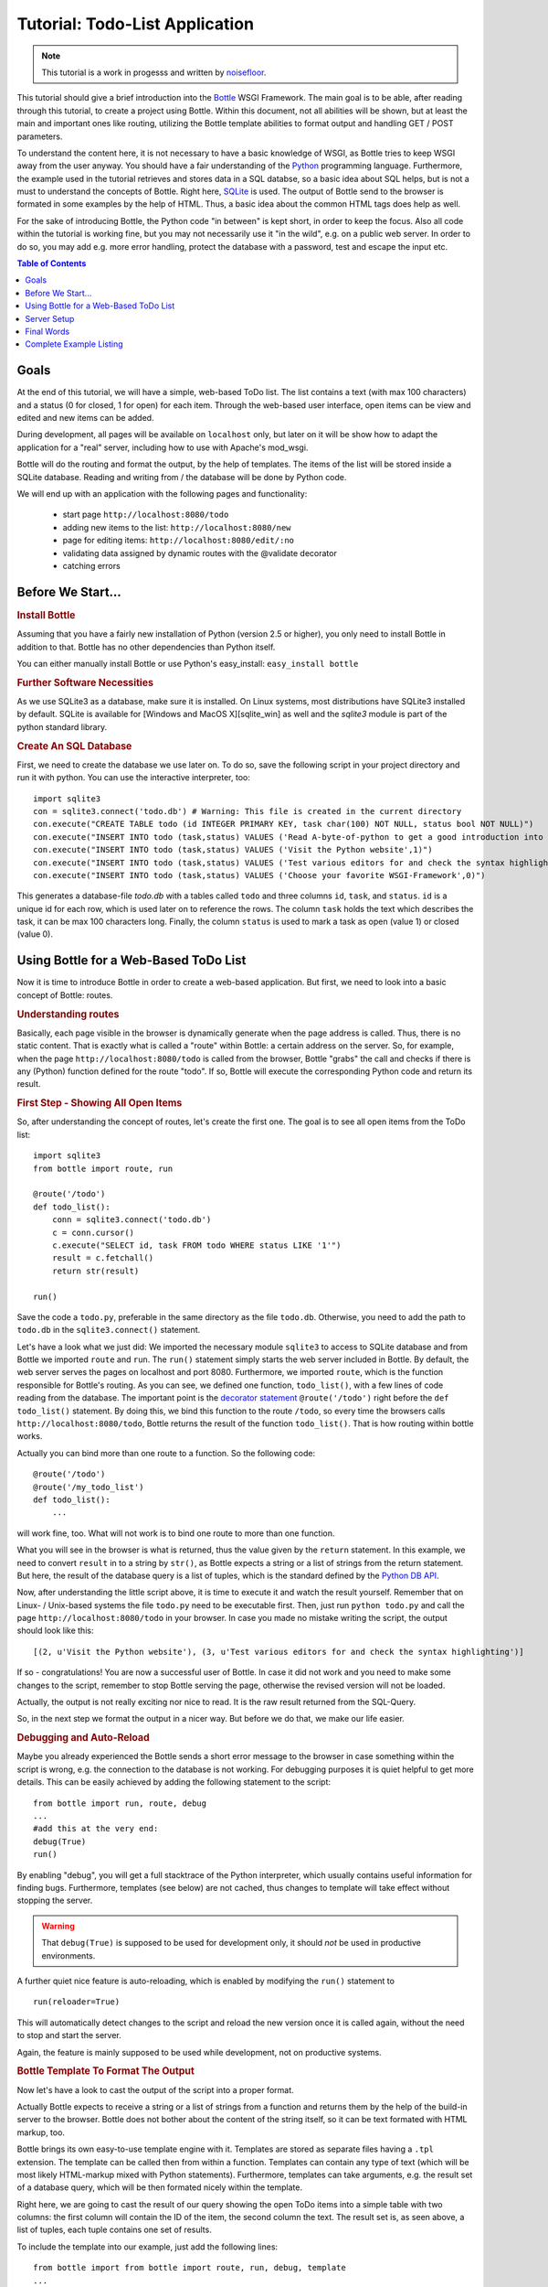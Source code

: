 .. _Bottle: http://bottle.paws.org
.. _Python: http://www.python.org
.. _SQLite: http://www.sqlite.org
.. _Windows: http://www.sqlite.org/download.html
.. _PySQLite: http://pypi.python.org/pypi/pysqlite/
.. _`decorator statement`: http://docs.python.org/glossary.html#term-decorator
.. _`Python DB API`: http://www.python.org/dev/peps/pep-0249/
.. _`WSGI reference Server`: http://docs.python.org/library/wsgiref.html#module-wsgiref.simple_server
.. _Cherrypy: http://www.cherrypy.org/
.. _Fapws3: http://github.com/william-os4y/fapws3
.. _Flup: http://trac.saddi.com/flup
.. _Paste: http://pythonpaste.org/
.. _Apache: http://www.apache.org
.. _`Bottle documentation`: http://github.com/defnull/bottle/blob/master/docs/docs.md
.. _`mod_wsgi`: http://code.google.com/p/modwsgi/
.. _`json`: http://www.json.org

===============================
Tutorial: Todo-List Application
===============================

.. note::

   This tutorial is a work in progesss and written by `noisefloor <http://github.com/noisefloor>`_.


This tutorial should give a brief introduction into the Bottle_ WSGI Framework. The main goal is to be able, after reading through this tutorial, to create a project using Bottle. Within this document, not all abilities will be shown, but at least the main and important ones like routing, utilizing the Bottle template abilities to format output and handling GET / POST parameters.

To understand the content here, it is not necessary to have a basic knowledge of WSGI, as Bottle tries to keep WSGI away from the user anyway. You should have a fair understanding of the Python_ programming language. Furthermore, the example used in the tutorial retrieves and stores data in a SQL databse, so a basic idea about SQL helps, but is not a must to understand the concepts of Bottle. Right here, SQLite_ is used. The output of Bottle send to the browser is formated in some examples by the help of HTML. Thus, a basic idea about the common HTML tags does help as well.

For the sake of introducing Bottle, the Python code "in between" is kept short, in order to keep the focus. Also all code within the tutorial is working fine, but you may not necessarily use it "in the wild", e.g. on a public web server. In order to do so, you may add e.g. more error handling, protect the database with a password, test and escape the input etc.

.. contents:: Table of Contents

Goals
===========

At the end of this tutorial, we will have a simple, web-based ToDo list. The list contains a text (with max 100 characters) and a status (0 for closed, 1 for open) for each item. Through the web-based user interface, open items can be view and edited and new items can be added.

During development, all pages will be available on ``localhost`` only, but later on it will be show how to adapt the application for a "real" server, including how to use with Apache's mod_wsgi.

Bottle will do the routing and format the output, by the help of templates. The items of the list will be stored inside a SQLite database. Reading and  writing from / the database will be done by Python code.

We will end up with an application with the following pages and functionality:

 * start page ``http://localhost:8080/todo``
 * adding new items to the list: ``http://localhost:8080/new``
 * page for editing items: ``http://localhost:8080/edit/:no`` 
 * validating data assigned by dynamic routes with the @validate decorator
 * catching errors

Before We Start...
====================


.. rubric:: Install Bottle

Assuming that you have a fairly new installation of Python (version 2.5 or higher), you only need to install Bottle in addition to that. Bottle has no other dependencies than Python itself.

You can either manually install Bottle or use Python's easy_install: ``easy_install bottle``


.. rubric:: Further Software Necessities

As we use SQLite3 as a database, make sure it is installed. On Linux systems, most distributions have SQLite3 installed by default. SQLite is available for [Windows and MacOS X][sqlite_win] as well and the `sqlite3` module is part of the python standard library.

.. rubric:: Create An SQL Database

First, we need to create the database we use later on. To do so, save the following script in your project directory and run it with python. You can use the interactive interpreter, too::

    import sqlite3
    con = sqlite3.connect('todo.db') # Warning: This file is created in the current directory
    con.execute("CREATE TABLE todo (id INTEGER PRIMARY KEY, task char(100) NOT NULL, status bool NOT NULL)")
    con.execute("INSERT INTO todo (task,status) VALUES ('Read A-byte-of-python to get a good introduction into Python',0)")
    con.execute("INSERT INTO todo (task,status) VALUES ('Visit the Python website',1)")
    con.execute("INSERT INTO todo (task,status) VALUES ('Test various editors for and check the syntax highlighting',1)")
    con.execute("INSERT INTO todo (task,status) VALUES ('Choose your favorite WSGI-Framework',0)")

This generates a database-file `todo.db` with a tables called ``todo`` and three columns ``id``, ``task``, and ``status``. ``id`` is a unique id for each row, which is used later on to reference the rows. The column ``task`` holds the text which describes the task, it can be max 100 characters long. Finally, the column ``status`` is used to mark a task as open (value 1) or closed (value 0).

Using Bottle for a Web-Based ToDo List
================================================

Now it is time to introduce Bottle in order to create a web-based application. But first, we need to look into a basic concept of Bottle: routes.


.. rubric:: Understanding routes

Basically, each page visible in the browser is dynamically generate when the page address is called. Thus, there is no static content. That is exactly what is called a "route" within Bottle: a certain address on the server. So, for example, when the page ``http://localhost:8080/todo`` is called from the browser, Bottle "grabs" the call and checks if there is any (Python) function defined for the route "todo". If so, Bottle will execute the corresponding Python code and return its result.


.. rubric:: First Step - Showing All Open Items

So, after understanding the concept of routes, let's create the first one. The goal is to see all open items from the ToDo list::

    import sqlite3
    from bottle import route, run
    
    @route('/todo')
    def todo_list():
        conn = sqlite3.connect('todo.db')
        c = conn.cursor()
        c.execute("SELECT id, task FROM todo WHERE status LIKE '1'")
        result = c.fetchall()
        return str(result)
    
    run()
    
Save the code a ``todo.py``, preferable in the same directory as the file ``todo.db``. Otherwise, you need to add the path to ``todo.db`` in the ``sqlite3.connect()`` statement.

Let's have a look what we just did: We imported the necessary module ``sqlite3`` to access to SQLite database and from Bottle we imported ``route`` and ``run``. The ``run()`` statement simply starts the web server included in Bottle. By default, the web server serves the pages on localhost and port 8080. Furthermore, we imported ``route``, which is the function responsible for Bottle's routing. As you can see, we defined one function, ``todo_list()``, with a few lines of code reading from the database. The important point is the `decorator statement`_ ``@route('/todo')`` right before the ``def todo_list()`` statement. By doing this, we bind this function to the route ``/todo``, so every time the browsers calls ``http://localhost:8080/todo``, Bottle returns the result of the function ``todo_list()``. That is how routing within bottle works.

Actually you can bind more than one route to a function. So the following code::

    @route('/todo')
    @route('/my_todo_list')
    def todo_list():
        ...
        
will work fine, too. What will not work is to bind one route to more than one function.

What you will see in the browser is what is returned, thus the value given by the ``return`` statement. In this example, we need to convert ``result`` in to a string by ``str()``, as Bottle expects a string or a list of strings from the return statement. But here, the result of the database query is a list of tuples, which is the standard defined by the `Python DB API`_.

Now, after understanding the little script above, it is time to execute it and watch the result yourself. Remember that on Linux- / Unix-based systems the file ``todo.py`` need to be executable first. Then, just run ``python todo.py`` and call the page ``http://localhost:8080/todo`` in your browser. In case you made no mistake writing the script, the output should look like this::

    [(2, u'Visit the Python website'), (3, u'Test various editors for and check the syntax highlighting')]
    
If so - congratulations! You are now a successful user of Bottle. In case it did not work and you need to make some changes to the script, remember to stop Bottle serving the page, otherwise the revised version will not be loaded.

Actually, the output is not really exciting nor nice to read. It is the raw result returned from the SQL-Query.

So, in the next step we format the output in a nicer way. But before we do that, we make our life easier.


.. rubric:: Debugging and Auto-Reload

Maybe you already experienced the Bottle sends a short error message to the browser in case something within the script is wrong, e.g. the connection to the database is not working. For debugging purposes it is quiet helpful to get more details. This can be easily achieved by adding the following statement to the script::

    from bottle import run, route, debug
    ...
    #add this at the very end:
    debug(True)
    run()

By enabling "debug", you will get a full stacktrace of the Python interpreter, which usually contains useful information for finding bugs. Furthermore, templates (see below) are not cached, thus changes to template will take effect without stopping the server.

.. warning::

   That ``debug(True)`` is supposed to be used for development only, it should *not* be used in productive environments.



A further quiet nice feature is auto-reloading, which is enabled by modifying the ``run()`` statement to

::

    run(reloader=True)
    
This will automatically detect changes to the script and reload the new version once it is called again, without the need to stop and start the server.

Again, the feature is mainly supposed to be used while development, not on productive systems.


.. rubric:: Bottle Template To Format The Output

Now let's have a look to cast the output of the script into a proper format.

Actually Bottle expects to receive a string or a list of strings from a function and returns them by the help of the build-in server to the browser. Bottle does not bother about the content of the string itself, so it can be text formated with HTML markup, too.

Bottle brings its own easy-to-use template engine with it. Templates are stored as separate files having a ``.tpl`` extension. The template can be called then from within a function. Templates can contain any type of text (which will be most likely HTML-markup mixed with Python statements). Furthermore, templates can take arguments, e.g. the result set of a database query, which will be then formated nicely within the template.

Right here, we are going to cast the result of our query showing the open ToDo items into a simple table with two columns: the first column will contain the ID of the item, the second column the text. The result set is, as seen above, a list of tuples, each tuple contains one set of results.

To include the template into our example, just add the following lines::

    from bottle import from bottle import route, run, debug, template
    ...
    result = c.fetchall()
    c.close()
    output = template('make_table', rows=result)
    return output
    ...
    
So we do here two things: First, we import ``template`` from Bottle in order to be able to use templates. Second, we assign the output of the template ``make_table`` to the variable ``output``, which is then returned. In addition to calling the template, we assign ``result``, which we received from the database query, to the variable ``rows``, which is later on used within the template. If necessary, you can assign more than one variable / value to a template.

Templates always return a list of strings, thus there is no need to convert anything. Of course, we can save one line of code by writing ``return template('make_table', rows=result)``, which gives exactly the same result as above.

Now it is time to write the corresponding template, which looks like this::

    %#template to generate a HTML table from a list of tuples (or list of lists, or tuple of tuples or ...)
    <p>The open items are as follows:</p>
    <table border="1">
    %for row in rows:
      <tr>
      %for r in row:
        <td>{{r}}</td>
      %end
      </tr>
    %end
    </table>

Save the code as ``make_table.tpl`` in the same directory where ``todo.py`` is stored.

Let's have a look at the code: Every line starting with % is interpreted as Python code. Please note that, of course, only valid Python statements are allowed, otherwise the template will raise an exception, just as any other Python code. The other lines are plain HTML-markup.

As you can see, we use Python's ``for``-statement two times, in order to go through ``rows``. As seen above, ``rows`` is a variable which holds the result of the database query, so it is a list of tuples. The first ``for``-statement accesses the tuples within the list, the second one the items within the tuple, which are put each into a cell of the table. Important is the fact that you need additionally close all ``for``, ``if``, ``while`` etc. statements with ``%end``, otherwise the output may not be what you expect.

If you need to access a variable within a non-Python code line inside the template, you need to put it into double curly braces. This tells the template to insert the actual value of the variable right in place.

Run the script again and look at the output. Still not really nice, but at least better readable than the list of tuples. Of course, you can spice-up the very simple HTML-markup above, e.g. by using in-line styles to get a better looking output.


.. rubric:: Using GET and POST Values

As we can review all open items properly, we move to the next step, which is adding new items to the ToDo list. The new item should be received from a regular HTML-based form, which sends its data by the GET-method.

To do so, we first add a new route to our script and tell the route that it should get GET-data::

    from bottle import route, run, debug, template, request
    ...
    return template('make_table', rows=result)
    ...
    
    @route('/new', method='GET')
    def new_item():
    
        new = request.GET.get('task', '').strip()
        
        conn = sqlite3.connect('todo.db')
        c = conn.cursor()
        
        c.execute("INSERT INTO todo (task,status) VALUES (?,?)", (new,1))
        conn.commit()
        
        c.execute("SELECT last_insert_rowid()")
        new_id = c.fetchone()[0]
        c.close
        
        return '<p>The new task was inserted into the database, the ID is %s</p>
       
To access GET (or POST) data, we need to import ``request`` from Bottle. To assign the actual data to a variable, we use the statement ``request.GET.get('task','').strip()`` statement, where ``task`` is the name of the GET-data we want to access. That's all. If your GET-data has more than one variable, multiple ``request.GET.get()`` statements can be used and assigned to other variables.

The rest of this piece of code is just processing of the gained data: writing to the database, retrieve the corresponding id from the database and generate the output.

But where do we get the GET-data from? Well, we can use a static HTML page holding the form. Or, what we do right now, is to use a template which is output when the route ``/new`` is called without GET-data.

The code need to be extended to::

    ...
    @route('/new', method='GET')
    def new_item():
    
    if request.GET.get('save','').strip():
        
        new = request.GET.get('task', '').strip()
        conn = sqlite3.connect('todo.db')
        c = conn.cursor()
        
        c.execute("INSERT INTO todo (task,status) VALUES (?,?)", (new,1))
        conn.commit()
        
        c.execute("SELECT last_insert_rowid()")
        new_id = c.fetchone()[0]
        c.close 
        
        return '<p>The new task was inserted into the database, the ID is %s</p>' % new_id
    else:
        return template('new_task.tpl')


``new_task.tpl`` looks like this::

    <p>Add a new task to the ToDo list:</p>
    <form action="/new" method="GET">
    <input type="text" size="100" maxlength="100" name="task">
    <input type="submit" name="save" value="save">
    </form>
    
That's all. As you can see, the template is plain HTML this time.

Now we are able to extend our to do list.

By the way, if you prefer to use POST-data: This works exactly the same way, just use ``request.POST.get()`` instead.


.. rubric:: Editing Existing Items

The last point to do is to enable editing of existing items.

By using the routes we know so far only it is possible, but may be quiet tricky. But Bottle knows something called "dynamic routes", which makes this task quiet easy.

The basic statement for a dynamic route looks like this::

    @route('/myroute/:something')
    
The key point here is the colon. This tells Bottle to accept for ``:something`` any string up to the next slash. Furthermore, the value of ``something`` will be passed to the function assigned to that route, so the data can be processed within the function.

For our ToDo list, we will create a route ``@route('/edit/:no)``, where ``no`` is the id of the item to edit.

The code looks like this::

    @route('/edit/:no', method='GET')
    def edit_item(no):
    
        if request.GET.get('save','').strip():
            edit = request.GET.get('task','').strip()
            status = request.GET.get('status','').strip()
            
            if status == 'open':
                status = 1
            else:
                status = 0
            
            conn = sqlite3.connect('todo.db')
            c = conn.cursor()
            c.execute("UPDATE todo SET task = ?, status = ? WHERE id LIKE ?", (edit, status, no))
            conn.commit()
            
            return '<p>The item number %s was successfully updated</p>' % no
        else:
            conn = sqlite3.connect('todo.db')
            c = conn.cursor()
            c.execute("SELECT task FROM todo WHERE id LIKE ?", (str(no)))
            cur_data = c.fetchone()
            
            return template('edit_task', old=cur_data, no=no)

It is basically pretty much the same what we already did above when adding new items, like using ``GET``-data etc. The main addition here is using the dynamic route ``:no``, which here passes the number to the corresponding function. As you can see, ``no`` is used within the function to access the right row of data within the database.

The template ``edit_task.tpl`` called within the function looks like this::

    %#template for editing a task
    %#the template expects to receive a value for "no" as well a "old", the text of the selected ToDo item
    <p>Edit the task with ID = {{no}}</p>
    <form action="/edit/{{no}}" method="get">
    <input type="text" name="task" value="{{old[0]}}" size="100" maxlength="100">
    <select name="status">
    <option>open</option>
    <option>closed</option>
    </select>
    <br/>
    <input type="submit" name="save" value="save">
    </form>

Again, this template is a mix of Python statements and HTML, as already explained above.

A last word on dynamic routes: you can even use a regular expression for a dynamic route. But this topic is not discussed further here.


.. rubric:: Validating Dynamic Routes

Using dynamic routes is fine, but for many cases it makes sense to validate the dynamic part of the route. For example, we expect a integer number in our route for editing above. But if a float, characters or so are received, the Python interpreter throws an exception, which is not what we want.

For those cases, Bottle offers the ``@valdiate`` decorator, which validates the "input" prior to passing it to the function. In order to apply the validator, extend the code as follows::

    from bottle import route, run, debug, template, request, validate
    ...
    @route('/edit/:no', method='GET')
    @validate(no=int)
    def edit_item(no):
    ...
    
At first, we imported ``validate`` from the Bottle framework, than we apply the @validate-decorator. Right here, we validate if ``no`` is an integer. Basically, the validation works with all types of data like floats, lists etc.

Save the code and call the page again using a "403 forbidden" value for ``:no``, e.g. a float. You will receive not an exception, but a "403 - Forbidden" error, saying that a integer was expected.

.. rubric:: Dynamic Routes Using Regular Expressions

Bottle can also handle dynamic routes, where the "dynamic part" of the route can be a regular expression.

So, just to demonstrate that, let's assume that all single items in our ToDo list should be accessible by their plain number, by a term like e.g. "item1". For obvious reasons, you do not want to create a route for every item. Furthermore, the simple dynamic routes do not work either, as part of the route, the term "item" is static.

As said above, the solution is a regular expression::

    @route('/item:item#[1-9]+#')
    def show_item(item):
        conn = sqlite3.connect('todo.db')
        c = conn.cursor()
        c.execute("SELECT task FROM todo WHERE id LIKE ?", (item))
        result = c.fetchall()
        c.close()
        if not result:
            return 'This item number does not exist!'
        else:
            return 'Task: %s' %result[0]

Of course, this example is somehow artificially constructed - it would be easier to use a plain dynamic route only combined with a validation. Nevertheless, we want to see how regular expression routes work: The line ``@route(/item:item_#[1-9]+#)`` starts like a normal route, but the part surrounded by # is interpreted as a regular expression, which is the dynamic part of the route. So in this case, we want to match any digit between 0 and 9. The following function "show_item" just checks whether the given item is present in the database or not. In case it is present, the corresponding text of the task is returned. As you can see, only the regular expression part of the route is passed forward. Furthermore, it is always forwarded as a string, even if it is a plain integer number, like in this case.


.. rubric:: Returning Static Files

Sometimes it may become necessary to associate a route not to a Python function, but just return a static file. So if you have for example a help page for your application, you may want to return this page as plain HTML. This works as follows::

    from bottle import route, run, debug, template, request, validate, send_file
    
    @route('/help')
    def help():
        send_file('help.html', root='/path/to/file')

At first, we need to import ``send_file`` from Bottle. As you can see, the ``send_file`` statement replace the ``return`` statement. It takes at least two arguments: The name of the file to be returned and the path to the file. Even if the file is in the same directory as your application, the path needs to be stated. But in this case, you can use ``'.'`` as a path, too. Bottle guesses the MIME-type of the file automatically, but in case you like to state it explicitly, add a third argument to ``send_file``, which would be here ``mimetype='text/html'``. ``send_file`` works with any type of route, including the dynamic ones.


.. rubric:: Returning JSON Data

There may be cases where you do not want your application to generate the output directly, but return data to be processed further on, e.g. by JavaScript. For those cases, Bottle offers to possibility to return JSON objects, which is sort of standard for exchanging data between web applications. Furthermore, JSON can be processed by many programming languages, including Python

So, let's assume we want to return the data generated in the regular expression route example as a JSON object. The code looks like this::

    @route('/json:json#[1-9]+#')
    def show_json(json):
        conn = sqlite3.connect('todo.db')
        c = conn.cursor()
        c.execute("SELECT task FROM todo WHERE id LIKE ?", (item))
        result = c.fetchall()
        c.close()
        
        if not result:
            return {'task':'This item number does not exist!'}
        else:
            return {'Task': result[0]}

As you can, that is fairly simple: Just return a regular Python dictionary and Bottle will convert it automatically into a JSON object prior to sending. So if you e.g. call "http://localhost/json1" Bottle should in this case return the JSON object ``{"Task": ["Read A-byte-of-python to get a good introduction into Python"]}``.



.. rubric:: Catching Errors

The next step may is to catch the error with Bottle itself, to keep away any type of error message from the user of your application. To do that, Bottle has an "error-route", which can be a assigned to a HTML-error.

In our case, we want to catch a 403 error. The code is as follows::

    from bottle import error
    
    @error(403)
    def mistake(code):
        return 'The parameter you passed has the wrong format!'
        
So, at first we need to import ``error`` from Bottle and define a route by ``error(403)``, which catches all "403 forbidden" errors. The function "mistake" is assigned to that. Please note that ``error()`` always passed the error-code to the function - even if you do not need it. Thus, the function always needs to accept one argument, otherwise it will not work.

Again, you can assign more than one error-route to a function, or catch various errors with one function each. So this code::

    @error(404)
    @error(403)
    def mistake(code):
        return 'There is something wrong!'
        
works fine, the following one as well::

    @error(403)
    def mistake403(code):
        return 'The parameter you passed has the wrong format!'
    
    @error(404)
    def mistake404(code):
        return 'Sorry, this page does not exist!'


.. rubric:: Summary

After going through all the sections above, you should have a brief understanding how the Bottle WSGI framework works. Furthermore you have all the knowledge necessary to use Bottle for you applications.

The following chapter give a short introduction how to adapt Bottle for larger projects. Furthermore, we will show how to operate Bottle with web servers which performs better on a higher load / more web traffic than the one we used so far.

Server Setup
================================

So far, we used the standard server used by Bottle, which is the `WSGI reference Server`_ shipped along with Python. Although this server is perfectly suitable for development purposes, it is not really suitable for larger applications. But before we have a look at the alternatives, let's have a look how to tweak the setting of the standard server first


.. rubric:: Running Bottle on a different port and IP

As a standard, Bottle does serve the pages on the IP-adress 127.0.0.1, also known as ``localhost``, and on port ``8080``. To modify there setting is pretty simple, as additional parameters can be passed to Bottle's ``run()`` function to change the port and the address.

To change the port, just add ``port=portnumber`` to the run command. So, for example::

    run(port=80)
    
would make Bottle listen to port 80.

To change the IP-address where Bottle is listing / serving can be change by::

    run(host='123.45.67.89')
    
Of course, both parameters can be combined, like::

   run(port=80, host='123.45.67.89')
    
The ``port`` and ``host`` parameter can also be applied when Bottle is running with a different server, as shown in the following section


.. rubric:: Running Bottle with a different server

As said above, the standard server is perfectly suitable for development, personal use or a small group of people only using your application based on Bottle. For larger task, the standard server may become a Bottle neck, as it is single-threaded, thus it can only serve on request at a time.

But Bottle has already various adapters to multi-threaded server on board, which perform better on higher load. Bottle supports Cherrypy_, Fapws3_, Flup_ and Paste_.

If you want to run for example Bottle with the past server, use the following code::

    from bottle import PasteServer
    ...
    run(server=PasterServer)
    
This works exactly the same way with ``FlupServer``, ``CherryPyServer`` and ``FapwsServer``.


.. rubric:: Running Bottle on Apache with mod_wsgi

Maybe you already have an Apache_ or you want to run a Bottle-based application large scale - than it is time to think about Apache with mod_wsgi_.

We assume that your Apache server is up and running and mod_wsgi is working fine as well. On a lot of Linux distributions, mod_wsgi can be installed via the package management easily.

Bottle brings a adapter for mod_wsgi with it, so serving your application is an easy task.

In the following example, we assume that you want to make your application "ToDO list" accessible through ``http://www.mypage.com/todo`` and your code, templates and SQLite database is stored in the path ``var/www/todo``.

When you run your application via mod_wsgi, it is imperative to remove the ``run()`` statement from you code, otherwise it won't work here.

After that, create a file called ``adapter.wsgi`` with the following content::

    import sys, os, bottle
    
    sys.path = ['/var/www/todo/'] + sys.path
    os.chdir(os.path.dirname(__file__))
    
    import todo # This loads your application
    
    application = bottle.default_app()

and save it in the same path, ``/var/www/todo``. Actually the name of the file can be anything, as long as the extensions is ``.wsgi``. The name is only used to reference the file from your virtual host.

Finally, we need to add a virtual host to the Apache configuration, which looks like this::

    <VirtualHost *>
        ServerName mypage.com
        
        WSGIDaemonProcess todo user=www-data group=www-data processes=1 threads=5
        WSGIScriptAlias / /var/www/todo/adapter.wsgi
        
        <Directory /var/www/todo>
            WSGIProcessGroup todo
            WSGIApplicationGroup %{GLOBAL}
            Order deny,allow
            Allow from all
        </Directory>
    </VirtualHost>
        
After restarting the server, your the ToDo list should be accessible at ``http://www.mypage.com/todo``

Final Words
=========================

Now we are at the end of this introduction and tutorial to Bottle. We learned about the basic concepts of Bottle and wrote a first application using the Bottle framework. In addition to that, we saw how to adapt Bottle for large task and server Bottle through a Apache web server with mod_wsgi.

As said in the introduction, this tutorial is not showing all shades and possibilities of Bottle. What we skipped here is e.g. receiving File Objects and Streams and how to handle authentication data. Furthermore, we did not show how templates can be called from within another template. For an introduction into those points, please refer to the full `Bottle documentation`_ .

Complete Example Listing
=========================

As the ToDo list example was developed piece by piece, here is the complete listing:

Main code for the application ``todo.py``::

    import sqlite3
    from bottle import route, run, debug, template, request, validate, send_file, error

    # only needed when you run Bottle on mod_wsgi
    from bottle import default_app

    @route('/todo')
    def todo_list():

        conn = sqlite3.connect('todo.db')
        c = conn.cursor()
        c.execute("SELECT id, task FROM todo WHERE status LIKE '1';")
        result = c.fetchall()
        c.close()

        output = template('make_table', rows=result)
        return output

    @route('/new', method='GET')
    def new_item():

        if request.GET.get('save','').strip():

            new = request.GET.get('task', '').strip()
            conn = sqlite3.connect('todo.db')
            c = conn.cursor()

            c.execute("INSERT INTO todo (task,status) VALUES (?,?)", (new,1))
            conn.commit()

            c.execute("SELECT last_insert_rowid()")
            new_id = c.fetchone()[0]
            c.close 
              
            return '<p>The new task was inserted into the database, the ID is %s</p>' %new_id

        else:
            return template('new_task.tpl')

    @route('/edit/:no', method='GET')
    @validate(no=int)
    def edit_item(no):

        if request.GET.get('save','').strip():
            edit = request.GET.get('task','').strip()
            status = request.GET.get('status','').strip()

            if status == 'open':
                status = 1
            else:
                status = 0
        
            conn = sqlite3.connect('todo.db')
            c = conn.cursor()
            c.execute("UPDATE todo SET task = ?, status = ? WHERE id LIKE ?", (edit,status,no))
            conn.commit()
        
            return '<p>The item number %s was successfully updated</p>' %no

        else:
            conn = sqlite3.connect('todo.db')
            c = conn.cursor()
            c.execute("SELECT task FROM todo WHERE id LIKE ?", (str(no)))
            cur_data = c.fetchone()
            
            return template('edit_task', old = cur_data, no = no)

    @route('/item:item#[1-9]+#')
    def show_item(item):
        
            conn = sqlite3.connect('todo.db')
            c = conn.cursor()
            c.execute("SELECT task FROM todo WHERE id LIKE ?", (item))
            result = c.fetchall()
            c.close()
                
            if not result:
                return 'This item number does not exist!'
            else:
                return 'Task: %s' %result[0]
                
    @route('/help')
    def help():

        send_file('help.html', root='.')

    @route('/json:json#[1-9]+#')
    def show_json(json):
        
        conn = sqlite3.connect('todo.db')
        c = conn.cursor()
        c.execute("SELECT task FROM todo WHERE id LIKE ?", (json))
        result = c.fetchall()
        c.close()
                
        if not result:
            return {'task':'This item number does not exist!'}
        else:
            return {'Task': result[0]}


    @error(403)
    def mistake403(code):
        return 'There is a mistake in your url!'

    @error(404)
    def mistake404(code):
        return 'Sorry, this page does not exist!'


    debug(True)  
    run(reloader=True)
    #remember to remove reloader=True and debug(True) when you move your application from development to a productive environment
    
Template ``make_table.tpl``::

    %#template to generate a HTML table from a list of tuples (or list of lists, or tuple of tuples or ...)
    <p>The open items are as follows:</p>
    <table border="1">
    %for row in rows:
      <tr>
      %for r in row:
        <td>{{r}}</td>
      %end
      </tr>
    %end
    </table>

Template ``edit_task.tpl``::

    %#template for editing a task
    %#the template expects to receive a value for "no" as well a "old", the text of the selected ToDo item
    <p>Edit the task with ID = {{no}}</p>
    <form action="/edit/{{no}}" method="get">
    <input type="text" name="task" value="{{old[0]}}" size="100" maxlength="100">
    <select name="status">
    <option>open</option>
    <option>closed</option>
    </select>
    <br/>
    <input type="submit" name="save" value="save">
    </form>
    
Template ``new_task.tpl``::

    %#template for the form for a new task
    <p>Add a new task to the ToDo list:</p>
    <form action="/new" method="GET">
    <input type="text" size="100" maxlenght="100" name="task">
    <input type="submit" name="save" value="save">
    </form>

